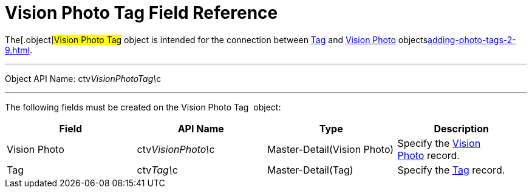 = Vision Photo Tag Field Reference

The[.object]#Vision Photo Tag# object is intended for the
connection between link:ref-guide/tag-field-reference-1[Tag] and
link:ref-guide/vision-photo-field-reference-lite[Vision Photo]
objectslink:adding-photo-tags-2-9.html[].

'''''

Object API Name: [.apiobject]#ctv__VisionPhotoTag\__c# 

'''''

The following fields must be created on the [.object]#Vision
Photo Tag # object:

[width="100%",cols="25%,25%,25%,25%",]
|===
|*Field* |*API Name* |*Type* |*Description*

|[.ui-provider .a .b .c .d .e .f .g .h .i .j .k .l .m .n .o .p .q .r .s .t .u .v .w .x .y .z .ab .ac .ae .af .ag .ah .ai .aj .ak]#Vision
Photo# |[.apiobject]#ctv__VisionPhoto#\__c
|[.ui-provider .a .b .c .d .e .f .g .h .i .j .k .l .m .n .o .p .q .r .s .t .u .v .w .x .y .z .ab .ac .ae .af .ag .ah .ai .aj .ak]#Master-Detail(Vision
Photo)# |Specify the
link:ref-guide/vision-photo-field-reference-lite[Vision Photo] record.

|Tag |[.apiobject]#ctv__Tag\__c#
|[.ui-provider .a .b .c .d .e .f .g .h .i .j .k .l .m .n .o .p .q .r .s .t .u .v .w .x .y .z .ab .ac .ae .af .ag .ah .ai .aj .ak]#Master-Detail(Tag)#
|Specify the link:ref-guide/tag-field-reference-1[Tag] record.
|===
